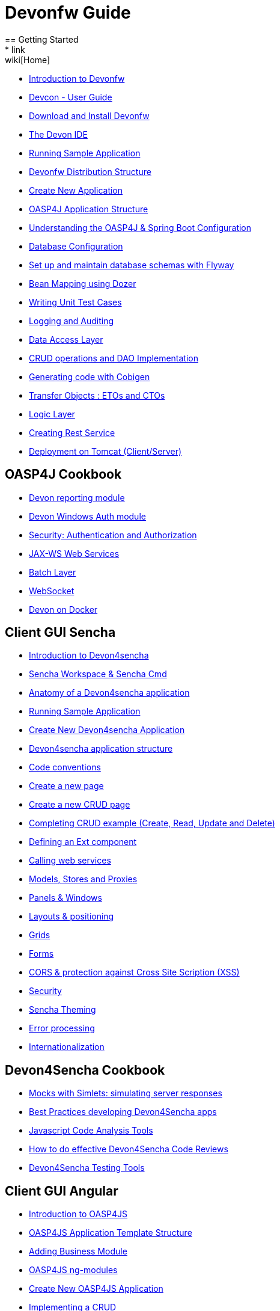 = Devonfw Guide
== Getting Started
* link:wiki[Home]
* link:getting-started-introduction-to-devonfw[Introduction to Devonfw]
* link:devcon-user-guide[Devcon - User Guide]
* link:getting-started-download-and-install[Download and Install Devonfw]
* link:getting-started-the-devon-ide[The Devon IDE]
* link:getting-started-running-sample-application[Running Sample Application]
* link:getting-started-distribution-structure[Devonfw Distribution Structure]
* link:getting-started-creating-new-devonfw-application[Create New Application]
* link:getting-started-oasp-app-structure[OASP4J Application Structure]
* link:getting-started-understanding-oasp4j-spring-boot-config[Understanding the OASP4J & Spring Boot Configuration]
* link:getting-started-database-configuration[Database Configuration]
* link:getting-started-set-up-and-maintain-database-schemas-with-flyway[Set up and maintain database schemas with Flyway]
* link:getting-started-bean-mapping-using-dozer[Bean Mapping using Dozer]
* link:getting-started-writing-unittest-cases[Writing Unit Test Cases]
* link:getting-started-logging-and-auditing[Logging and Auditing]
* link:getting-started-Data-Access-Layer[Data Access Layer]
* link:getting-started-crud-operations[CRUD operations and DAO Implementation]
* link:getting-started-Cobigen[Generating code with Cobigen]
* link:getting-started-transfer-objects[Transfer Objects : ETOs and CTOs]
* link:getting-started-logic-layer[Logic Layer]
* link:getting-started-Creating-Rest-Service[Creating Rest Service]
* link:getting-started-deployment-on-tomcat[Deployment on Tomcat (Client/Server)]

== OASP4J Cookbook

* link:cookbook-reporting-module[Devon reporting module]
* link:cookbook-winauth-module[Devon Windows Auth module]
* link:cookbook-security-layer[Security: Authentication and Authorization]
* link:cookbook-JAX-WS-WebServices[JAX-WS Web Services]
* link:cookbook-batch-layer[Batch Layer]
* link:cookbook-websocket[WebSocket]
* link:cookbook-dockerization[Devon on Docker]

== Client GUI Sencha

* link:Client-GUI-Sencha-Introduction-to-Devon4sencha[Introduction to Devon4sencha]
* link:Client-GUI-Sencha-Workspace-and-Sencha-Cmd[Sencha Workspace & Sencha Cmd]
* link:Client-GUI-Sencha-Anatomy-of-a-Devon4sencha-application[Anatomy of a Devon4sencha application]
* link:Client-GUI-Sencha-running-sample-application[Running Sample Application]
* link:Client-GUI-Sencha-create-new-application[Create New Devon4sencha Application]
* link:Client-GUI-Sencha-devon4sencha-application-structure[Devon4sencha application structure]
* link:Client-GUI-Sencha-code-conventions[Code conventions]
* link:Client-GUI-Sencha-create-new-page[Create a new page]
* link:Client-GUI-Sencha-create-a-CRUD-page[Create a new CRUD page]
* link:Client-GUI-Sencha-completing-CRUD-example[Completing CRUD example (Create, Read, Update and Delete)]
* link:Client-GUI-Sencha-define-ext-component[Defining an Ext component]
* link:Client-GUI-Sencha-calling-web-service[Calling web services]
* link:Client-GUI-Sencha-models-stores-proxies[Models, Stores and Proxies]
* link:Client-GUI-Sencha-panels-windows[Panels & Windows]
* link:Client-GUI-Sencha-layouts-positioning[Layouts & positioning]
* link:Client-GUI-Sencha-Grids[Grids]
* link:Client-GUI-Sencha-Forms[Forms]
* link:Client-GUI-Sencha-cors[CORS & protection against Cross Site Scription (XSS)]
* link:Client-GUI-Sencha-security[Security]
* link:Client-GUI-Sencha-theming[Sencha Theming] 
* link:Client-GUI-Sencha-error-processing[Error processing] 
* link:Client-GUI-Sencha-i18n[Internationalization]

== Devon4Sencha Cookbook

* link:Client-GUI-Sencha-Simlets-Simulate-Server-Responses[Mocks with Simlets: simulating server responses]
* link:Client-GUI-Sencha-devon4Sencha-bad-practices[Best Practices developing Devon4Sencha apps]
* link:Client-GUI-Sencha-devon4Sencha-tools[Javascript Code Analysis Tools]
* link:Client-GUI-Sencha-devon4Sencha-code-review[How to do effective Devon4Sencha Code Reviews]
* link:Client-GUI-Sencha-devon4Sencha-test[Devon4Sencha Testing Tools]

== Client GUI Angular

* link:Client-GUI-Angular-Introduction-to-oasp4js[Introduction to OASP4JS]

* link:Client-GUI-Angular-Application-Template-Structure[OASP4JS Application Template Structure]

* link:Client-GUI-Angular-Adding-Business-Module[Adding Business Module]

* link:Client-GUI-Angular-ngmodules[OASP4JS ng-modules]

* link:Client-GUI-Angular-Create-New-oasp4js-Application[Create New OASP4JS Application]

* link:Client-GUI-Angular-Implementing-CRUD[Implementing a CRUD]

== OASP4JS Cookbook

* link:Client-GUI-Angular-Code-Conventions[OASP4JS Code Conventions]

* link:Client-GUI-Angular-Providing-Accessibility[Providing Accessibility]

* link:Client-GUI-Angular-Gulp-Tasks[Gulp Tasks]

== Appendix

* link:devon-guide-frequently-asked-questions[Frequently Asked Questions (FAQ)]
* link:devon-guide-working-with-git-and-github[Working with Git and Github]
* link:devon-guide-devonfw-dist-developers-guide[Devonfw Dist (IDE) Developers Guide]
* link:devcon-command-reference[Devcon Command Reference]
* link:components-list[Components list]